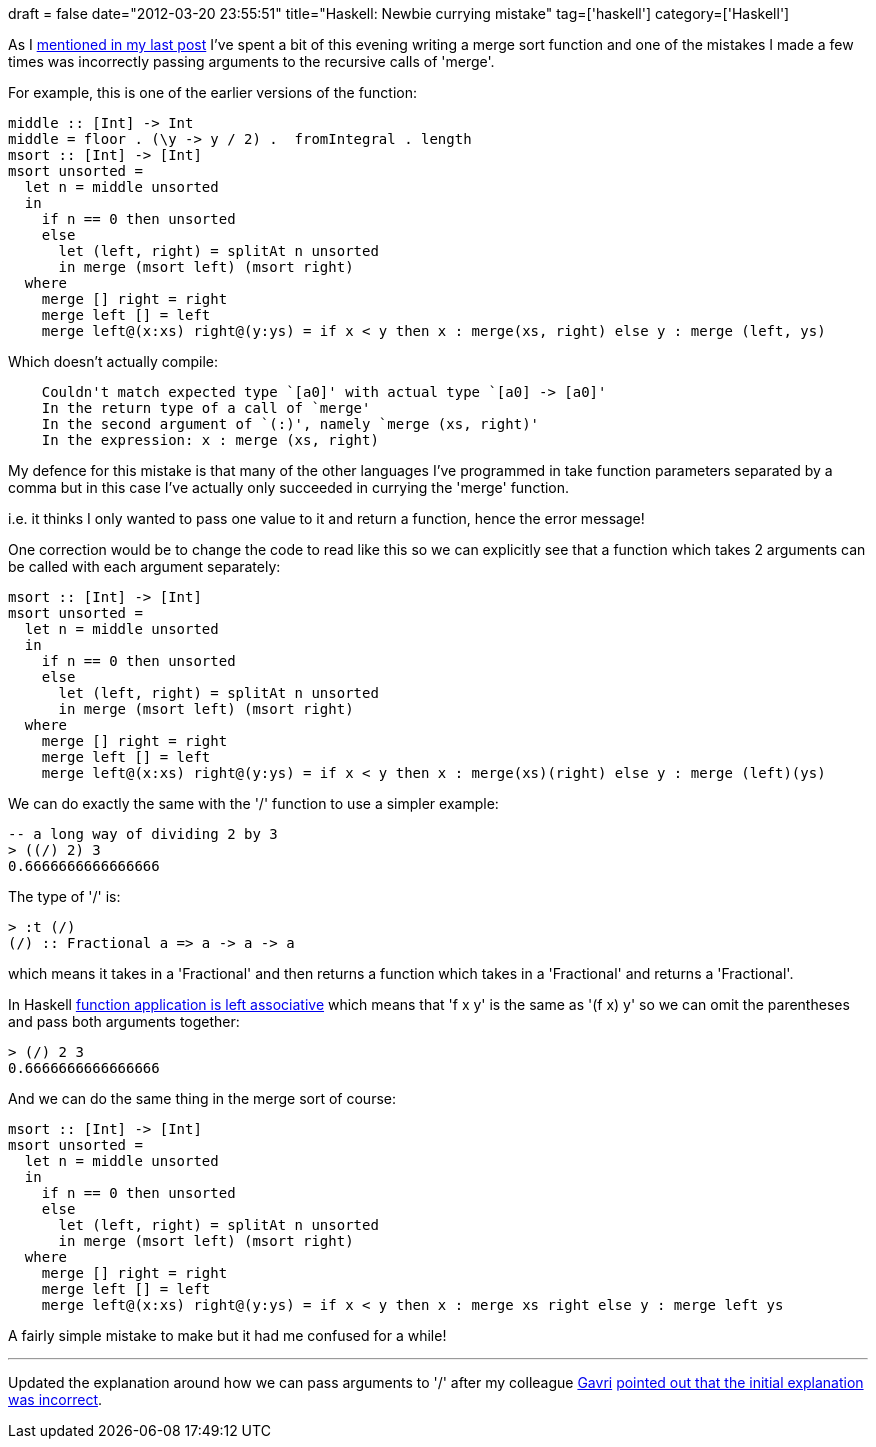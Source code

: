+++
draft = false
date="2012-03-20 23:55:51"
title="Haskell: Newbie currying mistake"
tag=['haskell']
category=['Haskell']
+++

As I http://www.markhneedham.com/blog/2012/03/20/haskell-chaining-functions-to-find-the-middle-value-in-a-collection/[mentioned in my last post] I've spent a bit of this evening writing a merge sort function and one of the mistakes I made a few times was incorrectly passing arguments to the recursive calls of 'merge'.

For example, this is one of the earlier versions of the function:

[source,haskell]
----

middle :: [Int] -> Int
middle = floor . (\y -> y / 2) .  fromIntegral . length	
msort :: [Int] -> [Int]
msort unsorted = 	
  let n = middle unsorted
  in
    if n == 0 then unsorted
    else
      let (left, right) = splitAt n unsorted
      in merge (msort left) (msort right)
  where
    merge [] right = right
    merge left [] = left
    merge left@(x:xs) right@(y:ys) = if x < y then x : merge(xs, right) else y : merge (left, ys)
----

Which doesn't actually compile:

[source,text]
----

    Couldn't match expected type `[a0]' with actual type `[a0] -> [a0]'
    In the return type of a call of `merge'
    In the second argument of `(:)', namely `merge (xs, right)'
    In the expression: x : merge (xs, right)
----

My defence for this mistake is that many of the other languages I've programmed in take function parameters separated by a comma but in this case I've actually only succeeded in currying the 'merge' function.

i.e. it thinks I only wanted to pass one value to it and return a function, hence the error message!

One correction would be to change the code to read like this so we can explicitly see that a function which takes 2 arguments can be called with each argument separately:

[source,haskell]
----

msort :: [Int] -> [Int]
msort unsorted = 	
  let n = middle unsorted
  in
    if n == 0 then unsorted
    else
      let (left, right) = splitAt n unsorted
      in merge (msort left) (msort right)
  where
    merge [] right = right
    merge left [] = left
    merge left@(x:xs) right@(y:ys) = if x < y then x : merge(xs)(right) else y : merge (left)(ys)
----

We can do exactly the same with the '/' function to use a simpler example:

[source,haskell]
----

-- a long way of dividing 2 by 3
> ((/) 2) 3
0.6666666666666666
----

The type of '/' is:

[source,haskell]
----

> :t (/)
(/) :: Fractional a => a -> a -> a
----

which means it takes in a 'Fractional' and then returns a function which takes in a 'Fractional' and returns a 'Fractional'.

In Haskell http://stackoverflow.com/questions/4768453/type-signature-vs-function-equation-in-haskell[function application is left associative] which means that  'f x y' is the same as '(f x) y' so we can omit the parentheses and pass both arguments together:

[source,haskell]
----

> (/) 2 3
0.6666666666666666
----

And we can do the same thing in the merge sort of course:

[source,haskell]
----

msort :: [Int] -> [Int]
msort unsorted = 	
  let n = middle unsorted
  in
    if n == 0 then unsorted
    else
      let (left, right) = splitAt n unsorted
      in merge (msort left) (msort right)
  where
    merge [] right = right
    merge left [] = left
    merge left@(x:xs) right@(y:ys) = if x < y then x : merge xs right else y : merge left ys
----

A fairly simple mistake to make but it had me confused for a while!

'''

Updated the explanation around how we can pass arguments to '/' after my colleague https://twitter.com/#!/gavri[Gavri] https://twitter.com/#!/gavri/status/182331266681671680[pointed out that the initial explanation was incorrect].

